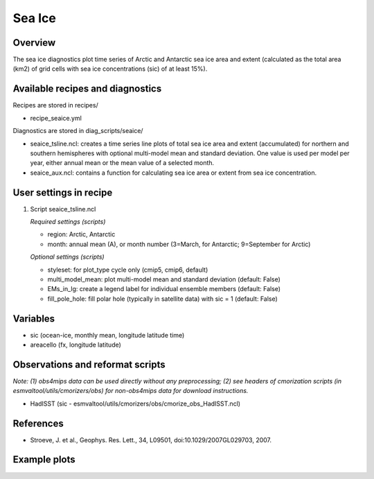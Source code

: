 .. _nml_seaice:

Sea Ice
====================================================

Overview
--------
The sea ice diagnostics plot time series of Arctic and Antarctic sea ice area and extent (calculated as the total area (km2) of grid cells with sea ice concentrations (sic) of at least 15%).

Available recipes and diagnostics
-----------------------------------

Recipes are stored in recipes/

* recipe_seaice.yml

Diagnostics are stored in diag_scripts/seaice/

* seaice_tsline.ncl: creates a time series line plots of total sea ice area and extent (accumulated) for northern and southern hemispheres with optional multi-model mean and standard deviation. One value is used per model per year, either annual mean or the mean value of a selected month.
* seaice_aux.ncl: contains a function for calculating sea ice area or extent from sea ice concentration.

User settings in recipe
-----------------------

#. Script seaice_tsline.ncl

   *Required settings (scripts)*

   * region: Arctic, Antarctic
   * month: annual mean (A), or month number (3=March, for Antarctic; 9=September for Arctic)

   *Optional settings (scripts)*

   * styleset: for plot_type cycle only (cmip5, cmip6, default)
   * multi_model_mean: plot multi-model mean and standard deviation (default: False)
   * EMs_in_lg: create a legend label for individual ensemble members (default: False)
   * fill_pole_hole: fill polar hole (typically in satellite data) with sic = 1 (default: False)

Variables
---------

* sic (ocean-ice, monthly mean, longitude latitude time)
* areacello (fx, longitude latitude)

Observations and reformat scripts
---------------------------------

*Note: (1) obs4mips data can be used directly without any preprocessing; (2) see headers of cmorization scripts (in esmvaltool/utils/cmorizers/obs) for non-obs4mips data for download instructions.*

* HadISST (sic - esmvaltool/utils/cmorizers/obs/cmorize_obs_HadISST.ncl)

References
----------

* Stroeve, J. et al., Geophys. Res. Lett., 34, L09501, doi:10.1029/2007GL029703, 2007.

Example plots
-------------

